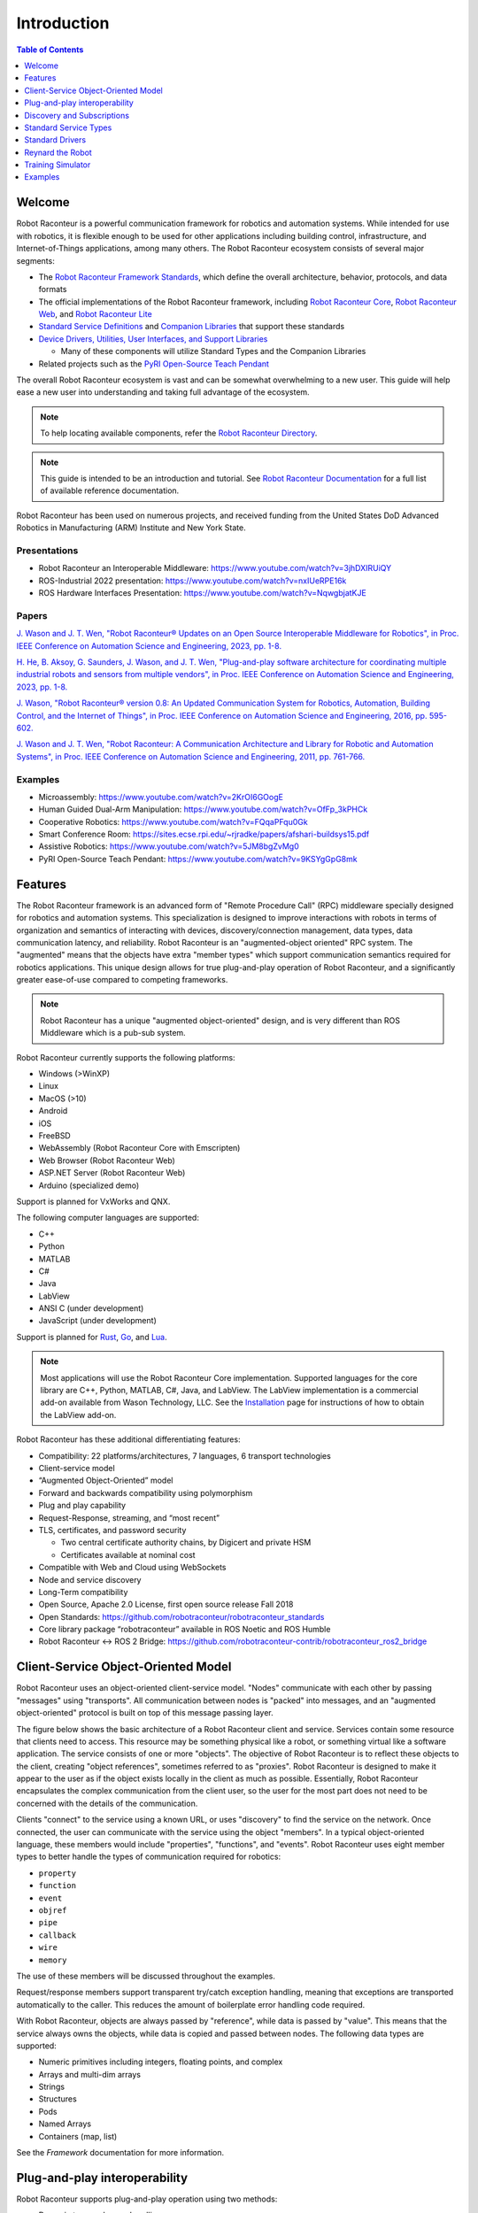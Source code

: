 ============
Introduction
============

.. contents:: Table of Contents
   :depth: 1
   :local:
   :backlinks: none

Welcome
=======

Robot Raconteur is a powerful communication framework for robotics and automation systems. While intended for
use with robotics, it is flexible enough to be used for other applications including building control,
infrastructure, and Internet-of-Things applications, among many others. The Robot Raconteur ecosystem consists of
several major segments:

* The `Robot Raconteur Framework Standards <https://github.com/robotraconteur/robotraconteur_standards>`_,
  which define the overall architecture, behavior, protocols, and data formats
* The official implementations of the Robot Raconteur framework, including
  `Robot Raconteur Core <https://github.com/robotraconteur/robotraconteur>`_,
  `Robot Raconteur Web <https://github.com/robotraconteur/RobotRaconteurWeb>`_,
  and `Robot Raconteur Lite <https://github.com/robotraconteur/robotraconteurlite>`_

* `Standard Service Definitions <https://github.com/robotraconteur/robotraconteur_standard_robdef>`_ and
  `Companion Libraries <https://github.com/robotraconteur/robotraconteur_companion>`_ that support these standards

* `Device Drivers, Utilities, User Interfaces, and Support Libraries <https://github.com/robotraconteur/robotraconteur-directory>`_

  * Many of these components will utilize Standard Types and the Companion Libraries

* Related projects such as the `PyRI Open-Source Teach Pendant <https://github.com/pyri-project/pyri-core>`_

The overall Robot Raconteur ecosystem is vast and can be somewhat overwhelming to a new user. This guide will help ease
a new user into understanding and taking full advantage of the ecosystem.

.. note::
   To help locating available components, refer the
   `Robot Raconteur Directory <https://github.com/robotraconteur/robotraconteur-directory>`_.

.. note::
   This guide is intended to be an introduction and tutorial. See
   `Robot Raconteur Documentation <https://github.com/robotraconteur/robotraconteur/wiki/Documentation>`_ for a full list
   of available reference documentation.

Robot Raconteur has been used on numerous projects, and received funding from the United States DoD Advanced
Robotics in Manufacturing (ARM) Institute and New York State.

Presentations
-------------
* Robot Raconteur an Interoperable Middleware: https://www.youtube.com/watch?v=3jhDXIRUiQY
* ROS-Industrial 2022 presentation: https://www.youtube.com/watch?v=nxIUeRPE16k
* ROS Hardware Interfaces Presentation: https://www.youtube.com/watch?v=NqwgbjatKJE

Papers
------

`J. Wason and J. T. Wen, "Robot Raconteur® Updates on an Open Source Interoperable Middleware for Robotics", in Proc. IEEE Conference on Automation Science and Engineering, 2023, pp. 1-8. <https://files2.wasontech.com/RobotRaconteur_CASE2023.pdf>`_

`H. He, B. Aksoy, G. Saunders, J. Wason, and J. T. Wen, "Plug-and-play software architecture for coordinating multiple industrial robots and sensors from multiple vendors", in Proc. IEEE Conference on Automation Science and Engineering, 2023, pp. 1-8. <https://files2.wasontech.com/RobotRaconteur_CASE2023_plugandplay.pdf>`_

`J. Wason, "Robot Raconteur® version 0.8: An Updated Communication System for Robotics, Automation, Building Control, and the Internet of Things", in Proc. IEEE Conference on Automation Science and Engineering, 2016, pp. 595-602. <https://files2.wasontech.com/RobotRaconteur_CASE2016.pdf>`_

`J. Wason and J. T. Wen, "Robot Raconteur: A Communication Architecture and Library for Robotic and Automation Systems", in Proc. IEEE Conference on Automation Science and Engineering, 2011, pp. 761-766. <https://files2.wasontech.com/RobotRaconteur_CASE2011.pdf>`_

Examples
--------

* Microassembly: https://www.youtube.com/watch?v=2KrOI6GOogE
* Human Guided Dual-Arm Manipulation: https://www.youtube.com/watch?v=OfFp_3kPHCk
* Cooperative Robotics: https://www.youtube.com/watch?v=FQqaPFqu0Gk
* Smart Conference Room: https://sites.ecse.rpi.edu/~rjradke/papers/afshari-buildsys15.pdf
* Assistive Robotics: https://www.youtube.com/watch?v=5JM8bgZvMg0
* PyRI Open-Source Teach Pendant: https://www.youtube.com/watch?v=9KSYgGpG8mk

Features
========

The Robot Raconteur framework is an advanced form of "Remote Procedure Call" (RPC) middleware specially designed
for robotics
and automation systems. This specialization is designed to improve interactions with robots in terms of
organization and semantics of interacting with devices, discovery/connection management, data types, data communication
latency, and reliability. Robot Raconteur is an "augmented-object oriented" RPC system. The "augmented" means
that the objects have extra "member types" which support communication semantics required for robotics applications.
This unique design allows for true plug-and-play operation of Robot Raconteur, and a significantly greater ease-of-use
compared to competing frameworks.

.. note::
    Robot Raconteur has a unique "augmented object-oriented" design, and is very different than
    ROS Middleware which is a pub-sub system.

Robot Raconteur currently supports the following platforms:

* Windows (>WinXP)
* Linux
* MacOS (>10)
* Android
* iOS
* FreeBSD
* WebAssembly (Robot Raconteur Core with Emscripten)
* Web Browser (Robot Raconteur Web)
* ASP.NET Server (Robot Raconteur Web)
* Arduino (specialized demo)

Support is planned for VxWorks and QNX.

The following computer languages are supported:

* C++
* Python
* MATLAB
* C#
* Java
* LabView
* ANSI C (under development)
* JavaScript (under development)

Support is planned for `Rust <https://github.com/robotraconteur/robotraconteur/issues/86>`_,
`Go <https://github.com/robotraconteur/robotraconteur/issues/87>`_, and
`Lua <https://github.com/robotraconteur/robotraconteur/issues/88>`_.

.. Note::
   Most applications will use the Robot Raconteur Core implementation. Supported languages for the core library are
   C++, Python, MATLAB, C#, Java, and LabView. The LabView implementation is a commercial add-on available from
   Wason Technology, LLC. See the
   `Installation <https://github.com/robotraconteur/robotraconteur/blob/master/docs/common/installation.md>`_ page for
   instructions of how to obtain the LabView add-on.

Robot Raconteur has these additional differentiating features:

* Compatibility: 22 platforms/architectures, 7 languages, 6 transport technologies
* Client-service model
* “Augmented Object-Oriented” model
* Forward and backwards compatibility using polymorphism
* Plug and play capability
* Request-Response, streaming, and “most recent”
* TLS, certificates, and password security

  * Two central certificate authority chains, by Digicert and private HSM
  * Certificates available at nominal cost

* Compatible with Web and Cloud using WebSockets
* Node and service discovery
* Long-Term compatibility
* Open Source, Apache 2.0 License, first open source release Fall 2018
* Open Standards: https://github.com/robotraconteur/robotraconteur_standards
* Core library package “robotraconteur” available in ROS Noetic and ROS Humble
* Robot Raconteur ↔ ROS 2 Bridge: https://github.com/robotraconteur-contrib/robotraconteur_ros2_bridge

Client-Service Object-Oriented Model
====================================

Robot Raconteur uses an object-oriented client-service model. "Nodes" communicate with each other by passing
"messages" using "transports". All communication between nodes is "packed" into messages, and an
"augmented object-oriented" protocol is built on top of this message passing layer.

The figure below shows the basic architecture of a Robot Raconteur client and service. Services contain some resource
that clients need to access. This resource may be something physical like a robot, or something virtual like a software
application. The service consists of one or more "objects". The objective of Robot Raconteur is to reflect these objects
to the client, creating "object references", sometimes referred to as "proxies". Robot Raconteur is designed to make it
appear to the user as if the object exists locally in the client as much as possible. Essentially, Robot Raconteur
encapsulates the complex communication from the client user, so the user for the most part does not need to be concerned
with the details of the communication.

.. image:: ../../python/source/tutorial/figures/client-service.svg
   :alt: Configuration of Client-Service communication
   :name: ClientServiceConfiguration
   :width: 400

Clients "connect" to the service using a known URL, or uses "discovery" to find the service on the network. Once
connected, the user can communicate with the service using the object "members". In a typical object-oriented
language, these members would include "properties", "functions", and "events". Robot Raconteur uses eight member
types to better handle the types of communication required for robotics:

* ``property``
* ``function``
* ``event``
* ``objref``
* ``pipe``
* ``callback``
* ``wire``
* ``memory``

The use of these members will be discussed throughout the examples.

Request/response members support transparent try/catch exception handling, meaning that exceptions are transported
automatically to the caller. This reduces the amount of boilerplate error handling code required.

With Robot Raconteur, objects are always passed by "reference", while data is passed by "value". This means that
the service always owns the objects, while data is copied and passed between nodes. The following data types are
supported:

* Numeric primitives including integers, floating points, and complex
* Arrays and multi-dim arrays
* Strings
* Structures
* Pods
* Named Arrays
* Containers (map, list)

See the `Framework` documentation for more information.


Plug-and-play interoperability
==============================

Robot Raconteur supports plug-and-play operation using two methods:

* Dynamic type and proxy handling

  * Clients connecting to service receive “Service Definition”, and can dynamically handle objects and value types
  * Used for scripting languages like MATLAB and Python

* Interoperability through common or standardized “Service Definition”

  * Clients are designed to connect to specific defined types. If the service implements the expected types, the client can interact with the service
  * Standardization effort underway to develop reusable types

* Deployed systems will require standardized types for interoperability

  * Dynamic typing for scripting intended for laboratory and prototyping use

Discovery and Subscriptions
===========================

Robot Raconteur uses "discovery" to find nodes. Nodes can be running on the same computer, within the same process
(intraprocess), connected over a network, or connected using a peripheral connection such as USB. Discovery uses
transport-specific communication protocols to detect and enumerate available services. For a normal Ethernet local
area network, IPv6 multicast packets are used to detect nodes.

.. note::
    IPv6 uses automatic 128-bit "link local" addresses that do not require configuration. Robot Raconteur by default
    uses IPv6 addresses.

Discovery can be used to detect nodes and then create connections, or it can be combined with automatic connection
management using "Subscriptions". Subscriptions build on discovery and create robust connections to services based
on connection criteria, or based on a URL.

Standard Service Types
======================

Standard service types are used to allow for interoperability between services. For example, robots will often
implement the standard ``com.robotraconteur.robotics.robot.Robot`` object type, defined in the
``com.robotraconteur.robotics.robot`` service definition. Clients that are designed to understand the ``Robot``
standard type, will be able to interact with any service that implements this type.

.. note::
    A separate repository is used to store the
    `Standard Service Types <https://github.com/robotraconteur/robotraconteur_standard_robdef>`_,
    often referred to as "standard robdef".
    The companion libraries `Robot Raconteur Companion<https://github.com/robotraconteur/robotraconteur_companion>`_,
    `Robot Raconteur Companion Python <https://github.com/robotraconteur/robotraconteur_companion_python>`_, and
    `Robot Raconteur Companion .NET <https://github.com/robotraconteur/RobotRaconteurNET.Companion>`_
    provide support code. They also contain the "thunk" code so no generation is needed.

Standard Drivers
================

Drivers for various devices such as robots and sensors are constantly under development. Most of these drivers
take advantage of the standard types to allow for interoperability. See the
`Directory <https://github.com/robotraconteur/robotraconteur-directory>`_ for a full list of the available drivers.

Industrial robots use a base class called "Abstract Robot" to implement drivers. This base class makes implementing
robot drivers relatively easy. The diagram below shows the Robot Raconteur driver running on an embedded computer,
connecting to the robot using a private network. The driver communicates with the robot using proprietary protocols
and provides a standard interface to the system network.

.. image:: images/standard_robot_x15.svg
   :alt: Standard Robot Driver Configuration
   :name: StandardRobotDriver
   :width: 400

Reynard the Robot
=================

Reynard the Robot is a simple cartoon robot that is used to demonstrate the capabilities of Robot Raconteur. See
the `Meet Reynard the Robot <MeetReynardTheRobot>`_ page for more information.

Training Simulator
==================

A `Training Simulator <https://github.com/robotraconteur-contrib/robotraconteur_training_sim>`_ based on the Gazebo
robot simulator has been developed to help learn Robot Raconteur and test
new ideas in a safe environment. The simulator runs on Windows, Linux, and Mac OS.

Two scenes are included in the simulator:

* Universal Robot UR5e Scene

  * Two Universal Robots UR5e Robots
  * Two simulated vacuum grippers
  * An overhead simulated camera
  * Payloads
  * Calibration target

* iRobot Create 1 Scene

  * iRobot Create
  * Stereo camera most on robot
  * "Cafe" scene from the Gazebo model library

.. image:: images/training_sim_ur5e.png
   :alt: Training Simulator UR5e Scene
   :name: TrainingSimUR
   :width: 400

.. image:: images/training_sim_create.png
   :alt: Training Simulator iRobot Create Scene
   :name: TrainingSimCreate
   :width: 400

The simulator uses the
`Robot Raconteur Gazebo Plugin <https://github.com/robotraconteur-contrib/RobotRaconteur_Gazebo_Server_Plugin>`_, which
allows for must of the API of gazebo to be accessed using
Robot Raconteur. Simulated device drivers interact with the plugin to simulate device behavior.

Examples
========

The rest of this Getting Started manual contains examples of using Robot Raconteur. Refer to the documentation for
each specific library and computer language for detailed reference beyond what is offered in the examples.

.. note::
    Leave a message on the `Discussion <https://github.com/robotraconteur/robotraconteur/discussions>`_
    board if you have a question!
